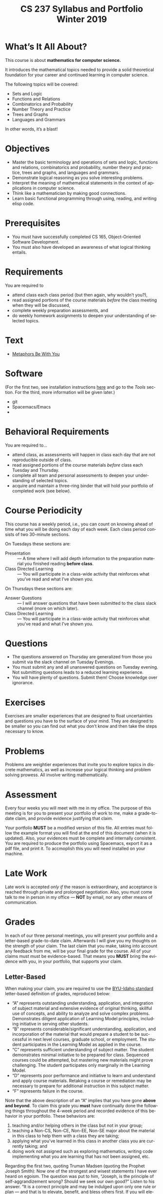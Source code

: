 #+TITLE:CS 237 Syllabus and Portfolio@@html:<br>@@ Winter 2019
#+LANGUAGE: en
#+OPTIONS: H:4 num:nil toc:nil \n:nil @:t ::t |:t ^:t *:t TeX:t LaTeX:t ':t
#+OPTIONS: html-postamble:nil
#+STARTUP: showeverything entitiespretty

* What\rsquo{}s It All About?
  This course is about *mathematics for computer science.* 

  It introduces the mathematical topics needed to provide a solid theoretical 
  foundation for your career and continued learning in computer science. 

  The following topics will be covered:

  + Sets and Logic
  + Functions and Relations
  + Combinatorics and Probability
  + Number Theory and Practice
  + Trees and Graphs
  + Languages and Grammars

  In other words, it\rsquo{}s a blast!

* Objectives
+ Master the basic terminology and operations of sets and logic, functions and
  relations, combinatorics and probability, number theory and practice, trees
  and graphs, and languages and grammars.
+ Demonstrate logical reasoning as you solve interesting problems.
+ Interpret the meaning of mathematical statements in the context of
  applications in computer science.
+ Think like a mathematician by making good connections.
+ Learn basic functional programming through using, reading, and writing elisp
  code.

* Prerequisites
+ You must have successfully completed CS 165, Object-Oriented Software Development.
+ You must also have developed an awareness of what logical thinking entails. 

* Requirements
You are required to
+ attend class each class period (but then again, why wouldn\rsquo{}t you?),
+ read assigned portions of the course materials /before/ the class meeting when they will be discussed,
+ complete weekly preparation assessments, and 
+ do weekly homework assignments to deepen your understanding of selected topics.

* Text
+ [[https://rickneff.github.io/metaphors-be-with-you.html][Metaphors Be With You]]

* Software
  (For the first two, see installation instructions [[https://rickneff.github.io][here]] and go to the /Tools/
  section. For the third, more information will be given later.)
+ git 
+ Spacemacs/Emacs
+ @@latex:\LaTeX{}@@ 

* Behavioral Requirements
You are required to\dots{}
+ attend class, as assessments will happen in class each day that are not reproducible outside of class.
+ read assigned portions of the course materials /before/ class each Tuesday and Thursday.
+ complete all team and personal assessments to deepen your understanding of selected topics.
+ acquire and maintain a three-ring binder that will hold your portfolio of completed work (see below).

* Course Periodicity
This course has a weekly period, i.e., you can count on knowing ahead of time
what you will be doing each day of each week. Each class period consists of two
30-minute sections.

On Tuesdays these sections are:

 - Presentation :: --- A time where I will add depth information to the preparation
                   material you finished reading *before class*.
 - Class Directed Learning :: --- You will participate in a class-wide activity that
      reinforces what you\rsquo{}ve read and what I\rsquo{}ve shown you.

On Thursdays these sections are:
 - Answer Questions :: --- I will answer questions that have been submitted to the
      class slack channel (more on which later).
 - Class Directed Learning :: --- You will participate in a class-wide activity that
      reinforces what you\rsquo{}ve read and what I\rsquo{}ve shown you.

* Questions
+ The questions answered on Thursday are generalized from those you submit via
  the slack channel on Tuesday Evenings.
+ You must submit any and all unanswered questions on Tuesday evening. Not
  submitting questions leads to a reduced learning experience.
+ You will have plenty of questions. Submit them! Choose knowledge over ignorance.

* Exercises
Exercises are smaller experiences that are designed to float uncertainties and
questions you have to the surface of your mind. They are designed to be smaller
so you can find out what you don\rsquo{}t know and then take the steps necessary to
know.

* Problems 
Problems are weightier experiences that invite you to explore topics in discrete
mathematics, as well as increase your logical thinking and problem solving
prowess. All involve writing mathematically.

* Assessment
Every four weeks you will meet with me in my office. The purpose
of this meeting is for you to present your portfolio of work to me, make a
grade-to-date claim, and provide evidence justifying that claim.

Your portfolio *MUST* be a modified version of this file. All entries must
follow the example format you will find at the end of this document (when it is
updated). Also, your evidences must be complete and internally consistent. You
are required to produce the portfolio using Spacemacs, export it as a pdf file,
and print it. To accmoplish this you will need @@latex:\LaTeX{}@@ installed on
your machine.

* Late Work
Late work is accepted /only if/ the reason is extraordinary, and acceptance is
reached through private and prolonged negotiation. Also, you must come talk to
me in person in my office --- *NOT* by email, nor any other means of
communication.

* Grades
In each of our three personal meetings, you will present your portfolio and a
letter-based grade-to-date claim. Afterwards I will give you my thoughts on the
strength of your claim. The last claim that you make, taking into account any
feedback from me, will be your final grade for the course. All of your claims
must must be evidence-based. That means you *MUST* bring the evidence with you,
in your portfolio, that supports your claim.

** Letter-Based
When making your claim, you are required to use the [[http://www.byui.edu/student-records/grades/grading-system][BYU-Idaho standard]]
letter-based definition of grades, reproduced below:

+ \ldquo{}A\rdquo represents outstanding understanding, application, and integration of
  subject material and extensive evidence of original thinking, skillful use of
  concepts, and ability to analyze and solve complex problems. Demonstrates
  diligent application of Learning Model principles, including initiative in
  serving other students.
+ \ldquo{}B\rdquo represents considerable/significant understanding, application, and
  incorporation of the material that would prepare a student to be successful in
  next level courses, graduate school, or employment. The student participates
  in the Learning Model as applied in the course.
+ \ldquo{}C\rdquo represents sufficient understanding of subject matter. The student
  demonstrates minimal initiative to be prepared for class. Sequenced courses
  could be attempted, but mastering new materials might prove challenging. The
  student participates only marginally in the Learning Model.
+ \ldquo{}D\rdquo represents poor performance and initiative to learn and understand and
  apply course materials. Retaking a course or remediation may be necessary to
  prepare for additional instruction in this subject matter.
+ \ldquo{}F\rdquo represents failure in the course.

#+Begin_Latex
\pagebreak
#+End_Latex

Note that the above description of an \ldquo{}A\rdquo implies that you have gone *above and
beyond*. To claim this grade you *must* have continually done the following
things throughout the 4-week period and recorded evidence of this behavior in
your portfolio. These behaviors are:
  1. teaching and/or helping others in the class but not in your group;
  2. teaching a Non-CS, Non-CE, Non-EE, Non-SE major about the material in this
     class to help them with a class they are taking;
  3. applying what you've learned in this class in another class you are
     currently taking; and
  4. doing work not assigned such as exploring mathematics, writing code
     implementing what you are learning that has not been assigned, etc.

Regarding the first two, quoting Truman Madsen (quoting the Prophet Joseph
Smith): Now one of the strongest and wisest statements I have ever heard on
egoism. The question was put to him, \ldquo{}Joseph, is the principle of
self-aggrandizement wrong? Should we seek our own good?\rdquo Listen to his answer.
\ldquo{}It is a correct principle and may be indulged upon only one rule or plan ---
and that is to elevate, benefit, and bless others first. If you will elevate
others, the very work itself will exalt you. Upon no other plan can a man justly
and permanently aggrandize himself.\rdquo
* Harassment
	Title IX of the Education Amendments of 1972 prohibits sex discrimination
  against any participant in an education program or activity that receives
  federal funds, including Federal loans and grants. Title IX also covers
  student-to-student sexual harassment. If you encounter unlawful sexual
  harassment or gender based discrimination, please contact the Personnel Office
  at 496-1130.

* Disability
  Brigham Young University-Idaho is committed to providing a working and
  learning atmosphere which reasonably accommodates qualified persons with
  disabilities. If you have any disability which may impair your ability to
  complete this course successfully, please contact the Services for Students
  with Disabilities Office, 496-1158. Reasonable academic accommodations are
  reviewed for all students who have qualified documented disabilities. Services
  are coordinated with the student and instructor by this office. If you need
  assistance or if you feel you have been unlawfully discriminated against on
  the basis of disability, you may seek resolution through established grievance
  policy and procedures. You should contact the Personnel Office at 496-1130.

* Other
  This document may be modified by the instructor at any time without notification.
